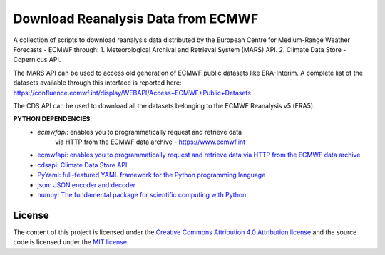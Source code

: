 =======================================
Download Reanalysis Data from ECMWF
=======================================
|Language|
|License|

.. |Language| image:: https://img.shields.io/badge/python-v3.7-green.svg
   :target: https://www.python.org/

.. |License| image:: https://img.shields.io/badge/license-MIT-green.svg
   :target: https://github.com/eciraci/Download_ECMWF_Data/blob/main/LICENSE

A collection of scripts to download reanalysis data distributed by the
European Centre for Medium-Range Weather Forecasts - ECMWF through:
1. Meteorological Archival and Retrieval System (MARS) API.
2. Climate Data Store - Copernicus API.

The MARS API can be used to access old generation of ECMWF public datasets like
ERA-Interim. A complete list of the datasets available through this
interface is reported here:
https://confluence.ecmwf.int/display/WEBAPI/Access+ECMWF+Public+Datasets

The CDS API can be used to download all the datasets belonging to the
ECMWF Reanalysis v5 (ERA5).


**PYTHON DEPENDENCIES**:
 - *ecmwfapi*: enables you to programmatically request and retrieve data
           via HTTP from the ECMWF data archive - https://www.ecmwf.int
 - `ecmwfapi: enables you to programmatically request and retrieve data via HTTP from the ECMWF data archive <https://www.ecmwf.int>`_
 - `cdsapi: Climate Data Store API <https://cds.climate.copernicus.eu>`_
 - `PyYaml: full-featured YAML framework for the Python programming language <https://pyyaml.org>`_
 - `json: JSON encoder and decoder <https://docs.python.org/3/library/json.html>`_
 - `numpy: The fundamental package for scientific computing with Python <https://numpy.org>`_


License
#######

The content of this project is licensed under the
`Creative Commons Attribution 4.0 Attribution license <https://creativecommons.org/licenses/by/4.0/>`_
and the source code is licensed under the `MIT license <LICENSE>`_.
